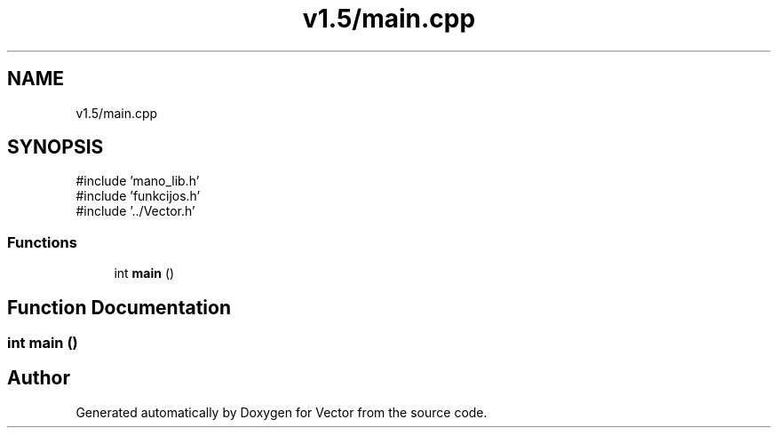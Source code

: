 .TH "v1.5/main.cpp" 3 "Version v3.0" "Vector" \" -*- nroff -*-
.ad l
.nh
.SH NAME
v1.5/main.cpp
.SH SYNOPSIS
.br
.PP
\fR#include 'mano_lib\&.h'\fP
.br
\fR#include 'funkcijos\&.h'\fP
.br
\fR#include '\&.\&./Vector\&.h'\fP
.br

.SS "Functions"

.in +1c
.ti -1c
.RI "int \fBmain\fP ()"
.br
.in -1c
.SH "Function Documentation"
.PP 
.SS "int main ()"

.SH "Author"
.PP 
Generated automatically by Doxygen for Vector from the source code\&.
